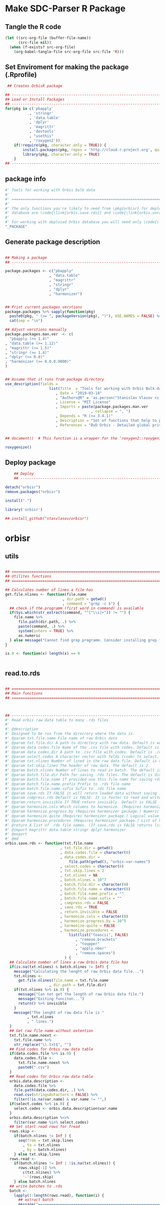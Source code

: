 * Make SDC-Parser R Package
** Tangle the R code
#+BEGIN_SRC emacs-lisp :results none
  (let ((src-org-file (buffer-file-name))
        (src-file nil))
    (when (f-exists? src-org-file)
      (org-babel-tangle-file src-org-file src-file 'R)))
#+END_SRC
** Set Enviroment for making the package (.Rprofile)
:PROPERTIES:
:ID:       org:br0hook0hci0
:END:
#+BEGIN_SRC R :results silent :session :tangle .Rprofile
   ## Creates OrbisR package

  ## --------------------------------------------------------------------------------
  ## Load or Install Packages
  ## --------------------------------------------------------------------------------
  for(pkg in c('pbapply'
             , 'stringr'
             , 'data.table'
             , 'dplyr'
             , 'magrittr'
             , 'devtools'
             , "usethis"
             , 'roxygen2'))
      if(!require(pkg, character.only = TRUE)) {
          install.packages(pkg, repos = 'http://cloud.r-project.org', quiet = TRUE)
          library(pkg, character.only = TRUE)
      }
  ## --------------------------------------------------------------------------------
#+END_SRC

** package info
:PROPERTIES:
:ID:       org:0i5hook0hci0
:END:
#+BEGIN_SRC R :results silent :session  :tangle R/orbisr.r :mkdirp yes
  #' Tools for working with Orbis bulk data
  #'
  #' ================================================================================
  #'
  #' The only functions you're likely to need from \pkg{orbisr} for deployment of Orbis
  #' database are \code{\link{orbis.save.rds}} and \code{\link{orbis.unrar.txt}}.
  #' 
  #' For working with deploied Orbis database you will need only \code{\link{orbis.filter}}
  "_PACKAGE"

#+END_SRC
** Generate package description

#+BEGIN_SRC R :results silent :tangle no

  ## Making a package
  ## --------------------------------------------------------------------------------

  package.packages <- c("pbapply"
                      , "data.table"
                      , "magrittr"
                      , "stringr"
                      , "dplyr"
                      , "harmonizer")


  ## Print current packages verstions
  package.packages %>% sapply(function(pkg)
    paste0(pkg, " (>= ", packageVersion(pkg), ")"), USE.NAMES = FALSE) %>%
    cat(sep = "\n")

  ## Adjust verstions manually
  package.packages.man.ver  <- c(
    "pbapply (>= 1.4)"
  , "data.table (>= 1.12)"
  , "magrittr (>= 1.5)"
  , "stringr (>= 1.4)"
  , "dplyr (>= 0.8)"
  , "harmonizer (>= 0.0.0.9000)"
  )


  ## Assume that it runs from package directory
  use_description(fields =
                      list(Title  = "Tools for working with Orbis Bulk database"
                         , Date = "2019-03-18"
                         , "Authors@R" = 'as.person("Stanislav Vlasov <s.vlasov@uvt.nl> [aut, cre]")'
                         , License = "MIT License"
                         , Imports = paste(package.packages.man.ver
                                         , collapse = ", ")
                         , Depends = "R (>= 3.4.1)"
                         , Description = "Set of functions that help to prepare, to load into R session and to search Orbis Bulk data"
                         , References = "BvD Orbis - Detailed global private company information - https://www.bvdinfo.m/en-us/our-products/company-information/international-products/orbis"))


  ## document()  # This function is a wrapper for the ‘roxygen2::roxygenize()’ but also load the package

  roxygenize()

#+END_SRC

** Deploy package

#+BEGIN_SRC R :results silent :tangle no
    ## Deploy
    ## --------------------------------------------------------------------------------

detach("orbisr")
remove.packages("orbisr")

install(".")

library('orbisr')

## install_github("stasvlasov/orbisr")
#+END_SRC


* orbisr
** utils
:PROPERTIES:
:ID:       org:x9bhook0hci0
:END:

#+BEGIN_SRC R :results silent :session  :tangle R/orbisr.r :mkdirp yes

  ## ================================================================================
  ## Utilites functions
  ## ================================================================================

  ## Calculates number of lines a file has
  get.file.nlines <- function(file.name
                            , dir.path = getwd()
                            , command = "grep -c $") {
    ## check if the programm (first word in command) is available
    if(Sys.which(str_extract(command, "^[^\\s]+")) != "") {
      file.name %>%
        file.path(dir.path, .) %>% 
        paste(command, .) %>%
        system(intern = TRUE) %>%
        as.numeric
    } else message("Cannot find grep programm. Consider installing grep first")
  }

  is.0 <- function(x) length(x) == 0


#+END_SRC

** read.to.rds
:PROPERTIES:
:ID:       org:dljhook0hci0
:END:

#+BEGIN_SRC R :results silent :session  :tangle R/orbisr.r :mkdirp yes

  ## ================================================================================
  ## Main functions
  ## ================================================================================



  ## --------------------------------------------------------------------------------
  #' Read orbis raw data table to many .rds files
  #' 
  #' @description
  #' Designed to be run from the direcrory where the data is.
  #' @param txt.file.name File name of raw Orbis data
  #' @param txt.file.dir A path to directory with raw data. Default is working directory.
  #' @param data.codes.file Name of the .csv file with codes. Default is the same as txt.file.name but with .csv
  #' @param data.codes.dir A path to .csv file with codes. Default is ./orbis-var-names
  #' @param select.codes A character vector with felds (code) to select. Default is all.
  #' @param txt.nlines Number of lined in the raw data file. Default is calculate with grep
  #' @param txt.skip.lines The header of raw data. The default is 2.
  #' @param batch.nlines Number of lines to read in batch. The default is 10^7
  #' @param batch.file.dir Path for saving .rds files. The default is dir same as 'txt.file.name'
  #' @param batch.file.name If provided use this file name for saving rds. Defauld is to use base of 'txt.file.name'
  #' @param batch.file.name.prefix Prefix to .rds file name
  #' @param batch.file.name.sufix Sufix to .rds file name
  #' @param save.rds If FALSE it will return loaded data without saving .rsd. Otherwise it will return list of rds. file names that was saved. Default is TRUE
  #' @param compress.rds Default is FALSE. It is faster to read and write if rds is not compressed.
  #' @param return.invisible If TRUE return invisibly. Default is FALSE
  #' @param harmonize.cols Which columns to harmonize. (Requires harmonizer package.)
  #' @param harmonize.progress.by (Requires harmonizer package.) Numeric value that is used to split the org.names vector for showing percentage of completion. Default is 0 meaning not to split the vector and thus does not show progress percentage. Designed to be used for long strings.
  #' @param harmonize.quite (Requires harmonizer package.) Logical value indicating whether or not print messages about procedures progress.
  #' @param harmonize.procedures (Requires harmonizer package.) List of harmonization procedures. Each procedure can be specified as a string representing procedure name (see details for procedure names) or as a list where the first element should be procedure name (string) and other elements will passed as arguments to this procedure.
  #' @return A list of .rds file names. (If save.rds is FALSE returns list of data.tables)
  #' @import magrittr data.table stringr dplyr harmonizer
  #' @export
  #' @md
  orbis.save.rds <- function(txt.file.name
                           , txt.file.dir = getwd()
                           , data.codes.file = character(0)
                           , data.codes.dir = 
                               file.path(getwd(), "orbis-var-names")
                           , select.codes = character(0)
                           , txt.skip.lines = 2
                           , txt.nlines = NA
                           , batch.nlines = 10^7
                           , batch.file.dir = character(0)
                           , batch.file.name = character(0)
                           , batch.file.name.prefix = ""
                           , batch.file.name.sufix = ""
                           , compress.rds = FALSE
                           , save.rds = TRUE
                           , return.invisible = FALSE
                           , harmonize.cols = character(0)
                           , harmonize.progress.by = 10^5
                           , harmonize.quite = FALSE
                           , harmonize.procedures = 
                               list(list("toascii", FALSE)
                                  , "remove.brackets"
                                  , "toupper"
                                  , "apply.nber"
                                  , "remove.spaces")
                             ) {
    ## Calculate number of lines a raw Orbis data file has
    if(is.na(txt.nlines) & batch.nlines != Inf) {
      message("Calculating the lenght of raw Orbis data file...")
      txt.nlines <-
        get.file.nlines(file.name = txt.file.name
                      , dir.path = txt.file.dir)
      if(txt.nlines %>% is.0) {
        message("Can not get the length of raw Orbis data file.")
        message("Exiting funciton...")
        return() %>% invisible
      }
      message("The lenght of raw data file is "
            , txt.nlines
            , " lines.")
    }
    ## Get raw file name without extention
    txt.file.name.noext <-
      txt.file.name %>%
      str_replace("\\.txt$", "")
    ## Find codes for Orbis raw data table
    if(data.codes.file %>% is.0) {
      data.codes.file <-
        txt.file.name.noext %>%
        paste0(".csv")
    }
    ## Read codes for Orbis raw data table
    orbis.data.description <- 
      data.codes.file %>%
      file.path(data.codes.dir, .) %>% 
      read.csv(stringsAsFactors = FALSE) %>%
      filter(!is.na(var.name) & var.name != "",)
    if(select.codes %>% is.0) {
      select.codes <- orbis.data.description$var.name
    }
    orbis.data.description %<>%
      filter(var.name %in% select.codes)
    ## Set start read rows for fread
    rows.skip <-
      if(batch.nlines != Inf ) {
        seq(from = txt.skip.lines
          , to = txt.nlines
          , by = batch.nlines)
      } else txt.skip.lines
    rows.read <-
      if(batch.nlines != Inf | !is.na(txt.nlines)) {
        rows.skip[-1] %>%
          c(txt.nlines) %>%
          '-'(rows.skip)
      } else batch.nlines
    ## write batches to .rds
    batch <- 
      lapply(1:length(rows.read), function(i) {
        ## extract batch
        message("==============================================================================")
        message("Reading lines from ", rows.skip[i])
        started <- Sys.time()
        message("Started: ", date())
        ## read batch
        orbis.data.batch <-
          txt.file.name %>% 
          file.path(txt.file.dir, .) %>% 
          fread(nrows = rows.read[i]
              , header = FALSE
              , skip = rows.skip[i]
              , showProgress = TRUE
              , select = orbis.data.description$col
              , strip.white = FALSE
              , quote = ""
              , sep = "\t"
              , stringsAsFactors = FALSE
              , colClasses = list(character = orbis.data.description$col))
        message("Batch loaded!")
        ## rename columns
        names(orbis.data.batch) <- orbis.data.description$var.name
        ## harmonization
        if(!is.0(harmonize.cols)) {
          for(col in harmonize.cols) {
            message("Harmonizing '", col, "' column...")
            orbis.data.batch[[paste0(col, ".harmonized")]] <- 
              orbis.data.batch[[col]] %>%
              harmonize(progress.by = harmonize.progress.by
                      , quite = harmonize.quite
                      , procedures = harmonize.procedures)
            message("Harmonized '", col, "' column! Yey!")
          }
        }
        ## save batch
        if(save.rds) {
          ## Make a dir for saving .rds
          if(batch.file.dir %>% is.0) {
            batch.file.dir <-
              txt.file.name.noext %>%
              paste0(".rds") %>% 
              file.path(txt.file.dir, .) %T>%
              dir.create(showWarnings = FALSE)
          }
          batch.file.name.lines <-
            if(batch.nlines != Inf) {
              batch.file.name.lines.format <- paste0("%0", nchar(txt.nlines), "d")
              paste0(".lines-"
                   , sprintf(batch.file.name.lines.format, rows.skip[i] + 1)
                   , "-"
                   , sprintf(batch.file.name.lines.format, rows.skip[i] + rows.read[i]))
            } else ""
          batch.file.name <-
            if(is.0(batch.file.name)) {
              file.path(batch.file.dir
                      , paste0(batch.file.name.prefix
                             , txt.file.name.noext
                             , batch.file.name.sufix
                             , batch.file.name.lines
                             , ".rds"))
            } else {
              file.path(batch.file.dir
                      , paste0(batch.file.name
                             , batch.file.name.lines
                             , ".rds"))
            }
          message("Saving RDS: ", batch.file.name)
          saveRDS(orbis.data.batch, batch.file.name, compress = compress.rds)
        }
        message("Done! (in ", as.numeric(Sys.time() - started) %>% round, " minutes)")
        ## return
        if(save.rds) batch.file.name else orbis.data.batch
      })
    if(length(batch) == 1) batch %<>% extract2(1)
    if(return.invisible) return(batch) %>% invisible
    else return(batch)
  }

  ## --------------------------------------------------------------------------------
#+END_SRC

** unrar
:PROPERTIES:
:ID:       org:oqqhook0hci0
:END:

#+BEGIN_SRC R :results silent :session  :tangle R/orbisr.r :mkdirp yes



  # --------------------------------------------------------------------------------
  #' Unpacks Orbis RAR files.
  #'
  #' By default assumes that it is running from the orbis data directory. Also it chances output file name to lowercase and "_" becomes "-".
  #' @param rarfile File name to unrar. (without .rar extention)
  #' @param rardir Default is in working directory "orbis-world-2017-09-13"
  #' @param exdir A path where to extract zip file. Default is in working directory "patview-data-tsv"
  #' @param unrar.command Command to unpack the archive (befault is "7z x -o")
  #' @return Unzipped file path.
  #' @import magrittr stringr
  #' @export
  #' @examples
  #' none yet...
  #' @md
  orbis.unrar.txt <- function(rarfile
                            , rardir = file.path(getwd(), "orbis-world-2017-09-13")
                            , exdir = getwd()
                            , unrar.command = "7z x -o") {
    if(Sys.which(str_extract(command, "^[^\\s]+")) != "") {
      file.name <- rarfile %>%
        basename %>% 
        str_replace_all("_", "-") %>%
        tolower
      if(str_detect(exdir %>% list.files, file.name) %>% any) {
        message("Seems lile file '", rarfile, ".rar' is already extracted. Exiting.")
      } else {
        message("Unpacking the file - ", rarfile, "...")
        rarfile %>%
          paste0(".rar") %>% 
          file.path(rardir,.) %>%
          normalizePath %>% 
          paste0(unrar.command,' "', exdir, '" "',.,'"') %>% 
          system
        message("File extracted.")
        rarfile %>%
          basename %>% 
          paste0(".txt") %>%
          file.rename(tolower(str_replace_all(.,"_", "-")))
      }
      file.name %>%
        paste0(".txt")
    } else message("Command ", unrar.command," is not awailable.")
  }



#+END_SRC

** filter
:PROPERTIES:
:ID:       org:iqvhook0hci0
:END:

#+BEGIN_SRC R :results silent :session  :tangle R/orbisr.r :mkdirp yes

  ## --------------------------------------------------------------------------------
  #' Filter tables of Orbis bulk data
  #'
  #' @description
  #' Similar to dplyr::filter but for tables of Orbis bulk data saved in multiple .rds files
  #' @param orbis.data.path A path to directory with .rds files containing Orbis specific table from Orbis Bulk Data.
  #' @param ... A filtering conditions to fetch certain rows. (See dplyr::filter)
  #' @param file.pattern A pattern for getting a file or a set of files (data batches)
  #' @param cols Which column to select. Default is all columns.
  #' @param progress.bar Whether to show progress bar (with pbapply package). Default is TRUE
  #' @return A data.table with a subset of a table from Orbis Bulk Data.
  #' @import pbapply magrittr data.table dplyr
  #' @export
  #' @examples
  #' none yet...
  #' @md
  orbis.filter <- function(orbis.data.path
                         , ...
                         , files.pattern = NULL
                         , cols = character(0)
                         , progress.bar = TRUE) {
    orbis.files <- orbis.data.path %>%
      file.path(list.files(.
                         , pattern = files.pattern))
    if(progress.bar) {
      orbis.files %>% 
        pblapply(function(orbis.data.file.path)
          orbis.data.file.path %>%
          readRDS %>% 
          dplyr::filter(...) %>%
          dplyr::select(if(cols %>% is.0) everything() else cols)) %>%
        rbindlist(fill = TRUE) %>% 
        return
    } else {
      orbis.files %>% 
        lapply(function(orbis.data.file.path)
          orbis.data.file.path %>%
          readRDS %>% 
          dplyr::filter(...) %>%
          dplyr::select(if(cols %>% is.0) everything() else cols)) %>%
        rbindlist(fill = TRUE) %>% 
        return
    }}
  ## --------------------------------------------------------------------------------


#+END_SRC
